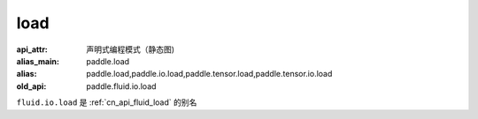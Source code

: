 .. _cn_api_fluid_io_load:

load
-------------------------------

.. py:function:: paddle.fluid.io.load(program, model_path, executor=None, var_list=None)

:api_attr: 声明式编程模式（静态图)
:alias_main: paddle.load
:alias: paddle.load,paddle.io.load,paddle.tensor.load,paddle.tensor.io.load
:old_api: paddle.fluid.io.load






``fluid.io.load`` 是 :ref:`cn_api_fluid_load` 的别名
